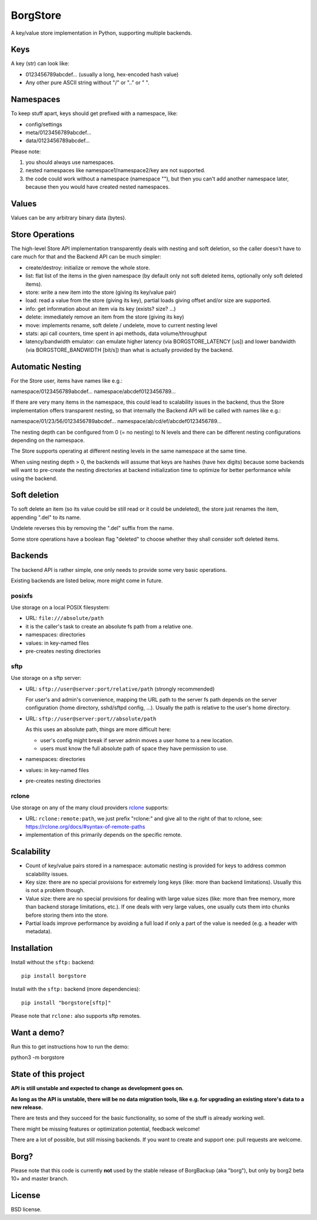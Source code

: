 BorgStore
=========

A key/value store implementation in Python, supporting multiple backends.

Keys
----

A key (str) can look like:

- 0123456789abcdef...  (usually a long, hex-encoded hash value)
- Any other pure ASCII string without "/" or ".." or " ".


Namespaces
----------

To keep stuff apart, keys should get prefixed with a namespace, like:

- config/settings
- meta/0123456789abcdef...
- data/0123456789abcdef...

Please note:

1. you should always use namespaces.
2. nested namespaces like namespace1/namespace2/key are not supported.
3. the code could work without a namespace (namespace ""), but then you
   can't add another namespace later, because then you would have created
   nested namespaces.

Values
------

Values can be any arbitrary binary data (bytes).

Store Operations
----------------

The high-level Store API implementation transparently deals with nesting and
soft deletion, so the caller doesn't have to care much for that and the Backend
API can be much simpler:

- create/destroy: initialize or remove the whole store.
- list: flat list of the items in the given namespace (by default only not
  soft deleted items, optionally only soft deleted items).
- store: write a new item into the store (giving its key/value pair)
- load: read a value from the store (giving its key), partial loads giving
  offset and/or size are supported.
- info: get information about an item via its key (exists? size? ...)
- delete: immediately remove an item from the store (giving its key)
- move: implements rename, soft delete / undelete, move to current
  nesting level
- stats: api call counters, time spent in api methods, data volume/throughput
- latency/bandwidth emulator: can emulate higher latency (via BORGSTORE_LATENCY
  [us]) and lower bandwidth (via BORGSTORE_BANDWIDTH [bit/s]) than what is
  actually provided by the backend.

Automatic Nesting
-----------------

For the Store user, items have names like e.g.:

namespace/0123456789abcdef...
namespace/abcdef0123456789...

If there are very many items in the namespace, this could lead to scalability
issues in the backend, thus the Store implementation offers transparent
nesting, so that internally the Backend API will be called with
names like e.g.:

namespace/01/23/56/0123456789abcdef...
namespace/ab/cd/ef/abcdef0123456789...

The nesting depth can be configured from 0 (= no nesting) to N levels and
there can be different nesting configurations depending on the namespace.

The Store supports operating at different nesting levels in the same
namespace at the same time.

When using nesting depth > 0, the backends will assume that keys are hashes
(have hex digits) because some backends will want to pre-create the nesting
directories at backend initialization time to optimize for better performance
while using the backend.

Soft deletion
-------------

To soft delete an item (so its value could be still read or it could be
undeleted), the store just renames the item, appending ".del" to its name.

Undelete reverses this by removing the ".del" suffix from the name.

Some store operations have a boolean flag "deleted" to choose whether they
shall consider soft deleted items.

Backends
--------

The backend API is rather simple, one only needs to provide some very
basic operations.

Existing backends are listed below, more might come in future.

posixfs
~~~~~~~

Use storage on a local POSIX filesystem:

- URL: ``file:///absolute/path``
- it is the caller's task to create an absolute fs path from a relative one.
- namespaces: directories
- values: in key-named files
- pre-creates nesting directories

sftp
~~~~

Use storage on a sftp server:

- URL: ``sftp://user@server:port/relative/path`` (strongly recommended)

  For user's and admin's convenience, mapping the URL path to the server fs path
  depends on the server configuration (home directory, sshd/sftpd config, ...).
  Usually the path is relative to the user's home directory.
- URL: ``sftp://user@server:port//absolute/path``

  As this uses an absolute path, things are more difficult here:

  - user's config might break if server admin moves a user home to a new location.
  - users must know the full absolute path of space they have permission to use.
- namespaces: directories
- values: in key-named files
- pre-creates nesting directories

rclone
~~~~~~

Use storage on any of the many cloud providers `rclone <https://rclone.org/>`_ supports:

- URL: ``rclone:remote:path``, we just prefix "rclone:" and give all to the right
  of that to rclone, see: https://rclone.org/docs/#syntax-of-remote-paths
- implementation of this primarily depends on the specific remote.


Scalability
-----------

- Count of key/value pairs stored in a namespace: automatic nesting is
  provided for keys to address common scalability issues.
- Key size: there are no special provisions for extremely long keys (like:
  more than backend limitations). Usually this is not a problem though.
- Value size: there are no special provisions for dealing with large value
  sizes (like: more than free memory, more than backend storage limitations,
  etc.). If one deals with very large values, one usually cuts them into
  chunks before storing them into the store.
- Partial loads improve performance by avoiding a full load if only a part
  of the value is needed (e.g. a header with metadata).

Installation
------------

Install without the ``sftp:`` backend::

    pip install borgstore

Install with the ``sftp:`` backend (more dependencies)::

   pip install "borgstore[sftp]"

Please note that ``rclone:`` also supports sftp remotes.

Want a demo?
------------

Run this to get instructions how to run the demo:

python3 -m borgstore

State of this project
---------------------

**API is still unstable and expected to change as development goes on.**

**As long as the API is unstable, there will be no data migration tools,
like e.g. for upgrading an existing store's data to a new release.**

There are tests and they succeed for the basic functionality, so some of the
stuff is already working well.

There might be missing features or optimization potential, feedback welcome!

There are a lot of possible, but still missing backends. If you want to create
and support one: pull requests are welcome.

Borg?
-----

Please note that this code is currently **not** used by the stable release of
BorgBackup (aka "borg"), but only by borg2 beta 10+ and master branch.

License
-------

BSD license.

